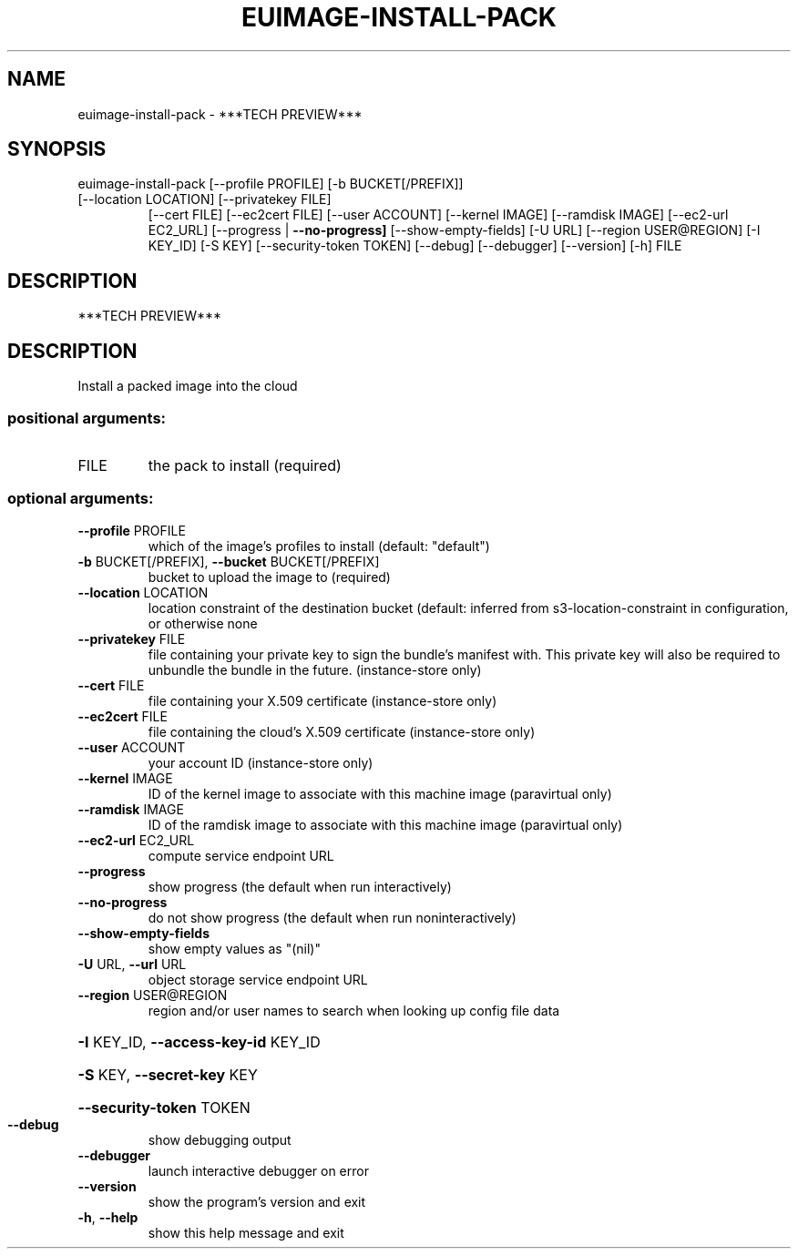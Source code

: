 .\" DO NOT MODIFY THIS FILE!  It was generated by help2man 1.47.3.
.TH EUIMAGE-INSTALL-PACK "1" "December 2016" "euca2ools 3.2" "User Commands"
.SH NAME
euimage-install-pack \- ***TECH PREVIEW***
.SH SYNOPSIS
euimage\-install\-pack [\-\-profile PROFILE] [\-b BUCKET[/PREFIX]]
.TP
[\-\-location LOCATION] [\-\-privatekey FILE]
[\-\-cert FILE] [\-\-ec2cert FILE] [\-\-user ACCOUNT]
[\-\-kernel IMAGE] [\-\-ramdisk IMAGE]
[\-\-ec2\-url EC2_URL] [\-\-progress | \fB\-\-no\-progress]\fR
[\-\-show\-empty\-fields] [\-U URL]
[\-\-region USER@REGION] [\-I KEY_ID] [\-S KEY]
[\-\-security\-token TOKEN] [\-\-debug] [\-\-debugger]
[\-\-version] [\-h]
FILE
.SH DESCRIPTION
***TECH PREVIEW***
.SH DESCRIPTION
Install a packed image into the cloud
.SS "positional arguments:"
.TP
FILE
the pack to install (required)
.SS "optional arguments:"
.TP
\fB\-\-profile\fR PROFILE
which of the image's profiles to install (default:
"default")
.TP
\fB\-b\fR BUCKET[/PREFIX], \fB\-\-bucket\fR BUCKET[/PREFIX]
bucket to upload the image to (required)
.TP
\fB\-\-location\fR LOCATION
location constraint of the destination bucket
(default: inferred from s3\-location\-constraint in
configuration, or otherwise none
.TP
\fB\-\-privatekey\fR FILE
file containing your private key to sign the bundle's
manifest with. This private key will also be required
to unbundle the bundle in the future. (instance\-store
only)
.TP
\fB\-\-cert\fR FILE
file containing your X.509 certificate (instance\-store
only)
.TP
\fB\-\-ec2cert\fR FILE
file containing the cloud's X.509 certificate
(instance\-store only)
.TP
\fB\-\-user\fR ACCOUNT
your account ID (instance\-store only)
.TP
\fB\-\-kernel\fR IMAGE
ID of the kernel image to associate with this machine
image (paravirtual only)
.TP
\fB\-\-ramdisk\fR IMAGE
ID of the ramdisk image to associate with this machine
image (paravirtual only)
.TP
\fB\-\-ec2\-url\fR EC2_URL
compute service endpoint URL
.TP
\fB\-\-progress\fR
show progress (the default when run interactively)
.TP
\fB\-\-no\-progress\fR
do not show progress (the default when run noninteractively)
.TP
\fB\-\-show\-empty\-fields\fR
show empty values as "(nil)"
.TP
\fB\-U\fR URL, \fB\-\-url\fR URL
object storage service endpoint URL
.TP
\fB\-\-region\fR USER@REGION
region and/or user names to search when looking up
config file data
.HP
\fB\-I\fR KEY_ID, \fB\-\-access\-key\-id\fR KEY_ID
.HP
\fB\-S\fR KEY, \fB\-\-secret\-key\fR KEY
.HP
\fB\-\-security\-token\fR TOKEN
.TP
\fB\-\-debug\fR
show debugging output
.TP
\fB\-\-debugger\fR
launch interactive debugger on error
.TP
\fB\-\-version\fR
show the program's version and exit
.TP
\fB\-h\fR, \fB\-\-help\fR
show this help message and exit
